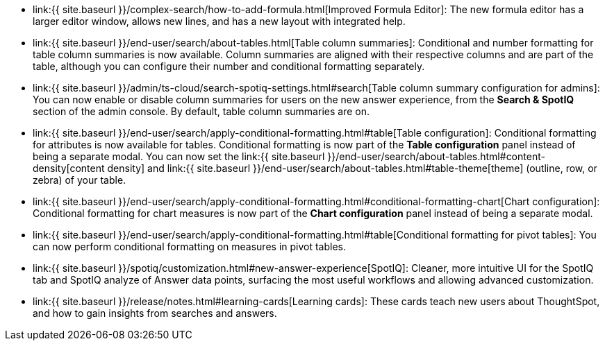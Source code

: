 * link:{{ site.baseurl }}/complex-search/how-to-add-formula.html[Improved Formula Editor]: The new formula editor has a larger editor window, allows new lines, and has a new layout with integrated help.
* link:{{ site.baseurl }}/end-user/search/about-tables.html[Table column summaries]: Conditional and number formatting for table column summaries is now available.
Column summaries are aligned with their respective columns and are part of the table, although you can configure their number and conditional formatting separately.
* link:{{ site.baseurl }}/admin/ts-cloud/search-spotiq-settings.html#search[Table column summary configuration for admins]: You can now enable or disable column summaries for users on the new answer experience, from the *Search & SpotIQ* section of the admin console.
By default, table column summaries are on.
* link:{{ site.baseurl }}/end-user/search/apply-conditional-formatting.html#table[Table configuration]: Conditional formatting for attributes is now available for tables.
Conditional formatting is now part of the *Table configuration* panel instead of being a separate modal.
You can now set the link:{{ site.baseurl }}/end-user/search/about-tables.html#content-density[content density] and link:{{ site.baseurl }}/end-user/search/about-tables.html#table-theme[theme] (outline, row, or zebra) of your table.
* link:{{ site.baseurl }}/end-user/search/apply-conditional-formatting.html#conditional-formatting-chart[Chart configuration]: Conditional formatting for chart measures is now part of the *Chart configuration* panel instead of being a separate modal.
* link:{{ site.baseurl }}/end-user/search/apply-conditional-formatting.html#table[Conditional formatting for pivot tables]: You can now perform conditional formatting on measures in pivot tables.
+
// back button functionality removed for now (6/23/21)<li> <a href="{{ site.baseurl }}/complex-search/change-the-view.html#back-button">Back button</a>: Use the in-product back button to the left of a search or Answer name to go back 1 step each time you make a change in an Answer (for example, when you add a new column to the search, drill down, or sort).</li>
* link:{{ site.baseurl }}/spotiq/customization.html#new-answer-experience[SpotIQ]: Cleaner, more intuitive UI for the SpotIQ tab and SpotIQ analyze of Answer data points, surfacing the most useful workflows and allowing advanced customization.
* link:{{ site.baseurl }}/release/notes.html#learning-cards[Learning cards]: These cards teach new users about ThoughtSpot, and how to gain insights from searches and answers.
